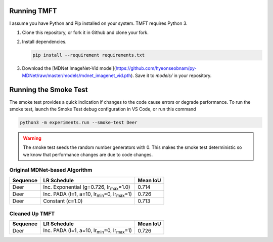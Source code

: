 Running TMFT
============

I assume you have Python and Pip installed on your system.
TMFT requires Python 3.

#. Clone this repository, or fork it in Github and clone your fork.
#. Install dependencies.

   .. code-block:: bash

     pip install --requirement requirements.txt

#. Download the [MDNet ImageNet-Vid model](https://github.com/hyeonseobnam/py-MDNet/raw/master/models/mdnet_imagenet_vid.pth).
   Save it to *models/* in your repository.

Running the Smoke Test
======================

The smoke test provides a quick indication if changes to the code cause errors or degrade performance.
To run the smoke test, launch the Smoke Test debug configuration in VS Code, or run this command

.. code-block:: bash

   python3 -m experiments.run --smoke-test Deer

.. warning::

   The smoke test seeds the random number generators with 0.
   This makes the smoke test deterministic so we know that performance changes are due to code changes.

Original MDNet-based Algorithm
------------------------------

========  =============================================================  ========
Sequence  LR Schedule                                                    Mean IoU
========  =============================================================  ========
Deer      Inc. Exponential (g=0.726, lr\ :sub:`max`\ =1.0)               0.714
Deer      Inc. PADA (l=1, a=10, lr\ :sub:`min`\ =0, lr\ :sub:`max`\ =1)  0.726 
Deer      Constant (c=1.0)                                               0.713
========  =============================================================  ========

Cleaned Up TMFT
---------------

========  =============================================================  ========
Sequence  LR Schedule                                                    Mean IoU
========  =============================================================  ========
Deer      Inc. PADA (l=1, a=10, lr\ :sub:`min`\ =0, lr\ :sub:`max`\ =1)  0.726 
========  =============================================================  ========
